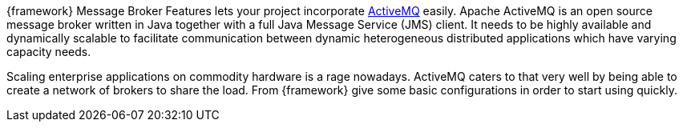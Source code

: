 
:fragment:

{framework} Message Broker Features lets your project incorporate http://activemq.apache.org[ActiveMQ^] easily.  Apache ActiveMQ is an open source message broker written in Java together with a full Java Message Service (JMS) client. It needs to be highly available and dynamically scalable to facilitate communication between dynamic heterogeneous distributed applications which have varying capacity needs. 

Scaling enterprise applications on commodity hardware is a rage nowadays. ActiveMQ caters to that very well by being able to create a network of brokers to share the load.
From {framework} give some basic configurations in order to start using quickly.